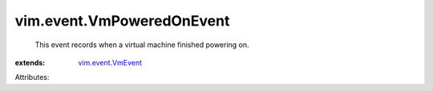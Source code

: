 .. _vim.event.VmEvent: ../../vim/event/VmEvent.rst


vim.event.VmPoweredOnEvent
==========================
  This event records when a virtual machine finished powering on.
:extends: vim.event.VmEvent_

Attributes:
